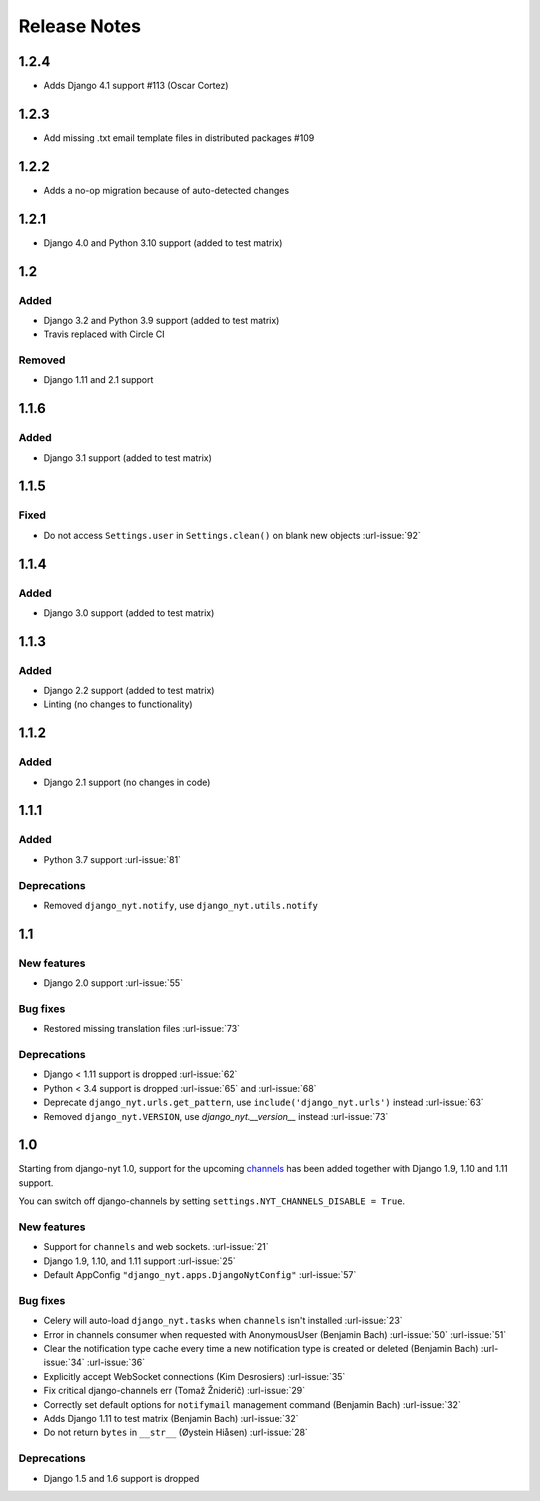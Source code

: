 Release Notes
=============


1.2.4
-----

* Adds Django 4.1 support #113 (Oscar Cortez)


1.2.3
-----

* Add missing .txt email template files in distributed packages #109


1.2.2
-----

* Adds a no-op migration because of auto-detected changes


1.2.1
-----

* Django 4.0 and Python 3.10 support (added to test matrix)


1.2
---

Added
^^^^^

* Django 3.2 and Python 3.9 support (added to test matrix)
* Travis replaced with Circle CI

Removed
^^^^^^^

* Django 1.11 and 2.1 support


1.1.6
-----

Added
^^^^^

* Django 3.1 support (added to test matrix)

1.1.5
-----

Fixed
^^^^^

* Do not access ``Settings.user`` in ``Settings.clean()`` on blank new objects :url-issue:`92`


1.1.4
-----

Added
^^^^^

* Django 3.0 support (added to test matrix)


1.1.3
-----

Added
^^^^^

* Django 2.2 support (added to test matrix)
* Linting (no changes to functionality)


1.1.2
-----

Added
^^^^^

* Django 2.1 support (no changes in code)


1.1.1
-----

Added
^^^^^

* Python 3.7 support  :url-issue:`81`

Deprecations
^^^^^^^^^^^^

* Removed ``django_nyt.notify``, use ``django_nyt.utils.notify``



1.1
---

New features
^^^^^^^^^^^^

* Django 2.0 support :url-issue:`55`

Bug fixes
^^^^^^^^^

* Restored missing translation files :url-issue:`73`

Deprecations
^^^^^^^^^^^^

* Django < 1.11 support is dropped :url-issue:`62`
* Python < 3.4 support is dropped :url-issue:`65` and :url-issue:`68`
* Deprecate ``django_nyt.urls.get_pattern``, use ``include('django_nyt.urls')`` instead :url-issue:`63`
* Removed ``django_nyt.VERSION``, use `django_nyt.__version__` instead :url-issue:`73`

1.0
---

Starting from django-nyt 1.0, support for the upcoming
`channels <http://channels.readthedocs.io/>`_ has been added together with
Django 1.9, 1.10 and 1.11 support.

You can switch off django-channels by setting
``settings.NYT_CHANNELS_DISABLE = True``.


New features
^^^^^^^^^^^^

* Support for ``channels`` and web sockets. :url-issue:`21`
* Django 1.9, 1.10, and 1.11 support :url-issue:`25`
* Default AppConfig ``"django_nyt.apps.DjangoNytConfig"`` :url-issue:`57`


Bug fixes
^^^^^^^^^

* Celery will auto-load ``django_nyt.tasks`` when ``channels`` isn't installed :url-issue:`23`
* Error in channels consumer when requested with AnonymousUser (Benjamin Bach) :url-issue:`50` :url-issue:`51`
* Clear the notification type cache every time a new notification type is created or deleted (Benjamin Bach) :url-issue:`34` :url-issue:`36`
* Explicitly accept WebSocket connections (Kim Desrosiers) :url-issue:`35`
* Fix critical django-channels err (Tomaž Žniderič) :url-issue:`29`
* Correctly set default options for ``notifymail`` management command (Benjamin Bach) :url-issue:`32`
* Adds Django 1.11 to test matrix (Benjamin Bach) :url-issue:`32`
* Do not return ``bytes`` in ``__str__`` (Øystein Hiåsen) :url-issue:`28`


Deprecations
^^^^^^^^^^^^

* Django 1.5 and 1.6 support is dropped
